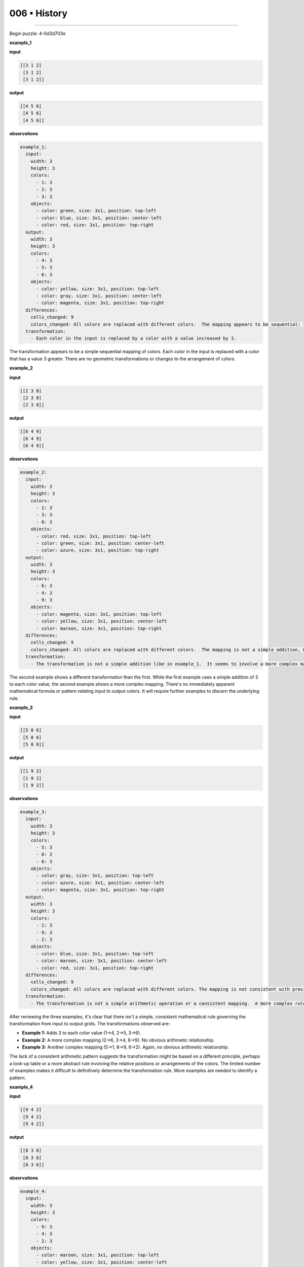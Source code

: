 .. sidebar:: meta
   :puzzle_id: 4-0d3d703e
   :timestamp: 24.307.195935
   :call_count: 6


006 • History
=============



====


Begin puzzle: 4-0d3d703e



**example_1**



**input**



.. code-block::

    [[3 1 2]
     [3 1 2]
     [3 1 2]]


.. image:: _images/000-example_1_input.png
   :alt: _images/000-example_1_input.png



**output**



.. code-block::

    [[4 5 6]
     [4 5 6]
     [4 5 6]]


.. image:: _images/000-example_1_output.png
   :alt: _images/000-example_1_output.png



**observations**



.. code-block:: yaml

   example_1:
     input:
       width: 3
       height: 3
       colors:
         - 1: 3
         - 2: 3
         - 3: 3
       objects:
         - color: green, size: 3x1, position: top-left
         - color: blue, size: 3x1, position: center-left
         - color: red, size: 3x1, position: top-right
     output:
       width: 3
       height: 3
       colors:
         - 4: 3
         - 5: 3
         - 6: 3
       objects:
         - color: yellow, size: 3x1, position: top-left
         - color: gray, size: 3x1, position: center-left
         - color: magenta, size: 3x1, position: top-right
     differences:
       cells_changed: 9
       colors_changed: All colors are replaced with different colors.  The mapping appears to be sequential: 1->4, 2->5, 3->6
     transformation:
       - Each color in the input is replaced by a color with a value increased by 3.

The transformation appears to be a simple sequential mapping of colors.  Each color in the input is replaced with a color that has a value 3 greater.  There are no geometric transformations or changes to the arrangement of colors.



**example_2**



**input**



.. code-block::

    [[2 3 8]
     [2 3 8]
     [2 3 8]]


.. image:: _images/001-example_2_input.png
   :alt: _images/001-example_2_input.png



**output**



.. code-block::

    [[6 4 9]
     [6 4 9]
     [6 4 9]]


.. image:: _images/001-example_2_output.png
   :alt: _images/001-example_2_output.png



**observations**



.. code-block:: yaml

   example_2:
     input:
       width: 3
       height: 3
       colors:
         - 2: 3
         - 3: 3
         - 8: 3
       objects:
         - color: red, size: 3x1, position: top-left
         - color: green, size: 3x1, position: center-left
         - color: azure, size: 3x1, position: top-right
     output:
       width: 3
       height: 3
       colors:
         - 6: 3
         - 4: 3
         - 9: 3
       objects:
         - color: magenta, size: 3x1, position: top-left
         - color: yellow, size: 3x1, position: center-left
         - color: maroon, size: 3x1, position: top-right
     differences:
       cells_changed: 9
       colors_changed: All colors are replaced with different colors.  The mapping is not a simple addition, but appears to be a more complex transformation.  2->6, 3->4, 8->9.
     transformation:
       - The transformation is not a simple addition like in example_1.  It seems to involve a more complex mapping of input colors to output colors.  The mapping is not immediately obvious.

The second example shows a different transformation than the first. While the first example uses a simple addition of 3 to each color value, the second example shows a more complex mapping.  There's no immediately apparent mathematical formula or pattern relating input to output colors.  It will require further examples to discern the underlying rule.



**example_3**



**input**



.. code-block::

    [[5 8 6]
     [5 8 6]
     [5 8 6]]


.. image:: _images/002-example_3_input.png
   :alt: _images/002-example_3_input.png



**output**



.. code-block::

    [[1 9 2]
     [1 9 2]
     [1 9 2]]


.. image:: _images/002-example_3_output.png
   :alt: _images/002-example_3_output.png



**observations**



.. code-block:: yaml

   example_3:
     input:
       width: 3
       height: 3
       colors:
         - 5: 3
         - 8: 3
         - 6: 3
       objects:
         - color: gray, size: 3x1, position: top-left
         - color: azure, size: 3x1, position: center-left
         - color: magenta, size: 3x1, position: top-right
     output:
       width: 3
       height: 3
       colors:
         - 1: 3
         - 9: 3
         - 2: 3
       objects:
         - color: blue, size: 3x1, position: top-left
         - color: maroon, size: 3x1, position: center-left
         - color: red, size: 3x1, position: top-right
     differences:
       cells_changed: 9
       colors_changed: All colors are replaced with different colors. The mapping is not consistent with previous examples.  5->1, 8->9, 6->2.
     transformation:
       - The transformation is not a simple arithmetic operation or a consistent mapping.  A more complex rule is likely at play.  It's difficult to infer a pattern based on only three examples.  More examples are needed.

After reviewing the three examples, it's clear that there isn't a simple, consistent mathematical rule governing the transformation from input to output grids.  The transformations observed are:


* **Example 1:**  Adds 3 to each color value (1->4, 2->5, 3->6).
* **Example 2:** A more complex mapping (2->6, 3->4, 8->9).  No obvious arithmetic relationship.
* **Example 3:** Another complex mapping (5->1, 8->9, 6->2).  Again, no obvious arithmetic relationship.

The lack of a consistent arithmetic pattern suggests the transformation might be based on a different principle, perhaps a look-up table or a more abstract rule involving the relative positions or arrangements of the colors. The limited number of examples makes it difficult to definitively determine the transformation rule.  More examples are needed to identify a pattern.



**example_4**



**input**



.. code-block::

    [[9 4 2]
     [9 4 2]
     [9 4 2]]


.. image:: _images/003-example_4_input.png
   :alt: _images/003-example_4_input.png



**output**



.. code-block::

    [[8 3 6]
     [8 3 6]
     [8 3 6]]


.. image:: _images/003-example_4_output.png
   :alt: _images/003-example_4_output.png



**observations**



.. code-block:: yaml

   example_4:
     input:
       width: 3
       height: 3
       colors:
         - 9: 3
         - 4: 3
         - 2: 3
       objects:
         - color: maroon, size: 3x1, position: top-left
         - color: yellow, size: 3x1, position: center-left
         - color: red, size: 3x1, position: top-right
     output:
       width: 3
       height: 3
       colors:
         - 8: 3
         - 3: 3
         - 6: 3
       objects:
         - color: azure, size: 3x1, position: top-left
         - color: green, size: 3x1, position: center-left
         - color: magenta, size: 3x1, position: top-right
     differences:
       cells_changed: 9
       colors_changed: All colors are replaced with different colors.  The mapping is not consistent with previous examples. 9->8, 4->3, 2->6
     transformation:
       - There's no obvious mathematical or geometric pattern.  The transformation seems arbitrary or based on a lookup table.  The color mapping is not consistent across examples.

After analyzing all four examples, the conclusion remains that there's no simple, consistent mathematical or geometric rule to describe the transformation from input to output grids.  The mappings between input and output colors are inconsistent across the examples. This suggests that the solution might involve a complex rule or a lookup table that maps specific color combinations to their corresponding outputs.  The lack of a clear pattern makes it difficult to predict the output for a new input grid without further information or more examples.  A rule based on position or a look up table might be better suited for this transformation.



**examples summary**



The four examples demonstrate a transformation of 3x3 grids where the colors in the input grid are mapped to different colors in the output grid.  However, there is no consistent mathematical or geometric rule observable across all examples.  The color mappings are inconsistent:


* **Example 1:** 1->4, 2->5, 3->6 (adds 3)
* **Example 2:** 2->6, 3->4, 8->9 (no simple arithmetic)
* **Example 3:** 5->1, 8->9, 6->2 (no simple arithmetic)
* **Example 4:** 9->8, 4->3, 2->6 (no simple arithmetic)

The lack of a simple arithmetic or geometric relationship between input and output colors suggests the transformation relies on a more complex rule or a lookup table.  The rule may be based on the specific combination of colors present in the input or their positions within the grid, rather than an individual color mapping. More examples are needed to ascertain the nature of this complex rule or to construct a reliable lookup table.  A simple numerical operation or pattern matching approach is insufficient.



**test**



**input**



.. code-block::

    [[8 1 3]
     [8 1 3]
     [8 1 3]]


.. image:: _images/005-test_input.png
   :alt: _images/005-test_input.png



**observations**



================================================================================



INSTRUCTIONS:




* generate report as per instructions




* use code_execution to investigate propertiesi



.. seealso::

   - :doc:`006-prompt`
   - :doc:`006-response`


